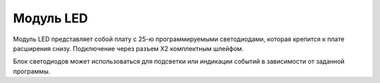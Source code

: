 Модуль LED
==========


.. image:: /_static/images/led_module.png
	:align: center


Модуль LED представляет собой плату с 25-ю программируемыми светодиодами, которая крепится к плате расширения снизу. Подключение через разъем X2 комплектным шлейфом.

Блок светодиодов может использоваться для подсветки или индикации событий в зависимости от заданной программы. 

